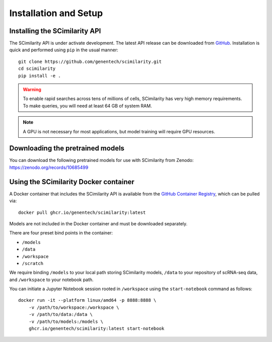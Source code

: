 .. _Installation:

Installation and Setup
================================================================================

Installing the SCimilarity API
--------------------------------------------------------------------------------

The SCimilarity API is under activate development. The latest API release can be
downloaded from `GitHub <https://github.com/genentech/scimilarity>`__.
Installation is quick and performed using ``pip`` in the usual manner:

::

    git clone https://github.com/genentech/scimilarity.git
    cd scimilarity
    pip install -e .

.. warning::

    To enable rapid searches across tens of millions of cells, SCimilarity has very
    high memory requirements. To make queries, you will need at least 64 GB of
    system RAM.

.. note::

    A GPU is not necessary for most applications, but model training will
    require GPU resources.

Downloading the pretrained models
--------------------------------------------------------------------------------

You can download the following pretrained models for use with SCimilarity from
Zenodo:
https://zenodo.org/records/10685499

Using the SCimilarity Docker container
--------------------------------------------------------------------------------

A Docker container that includes the SCimilarity API is available from the
`GitHub Container Registry <https://ghcr.io/genentech/scimilarity>`__, which can
be pulled via:

::

    docker pull ghcr.io/genentech/scimilarity:latest

Models are not included in the Docker container and must be downloaded separately.

There are four preset bind points in the container:

* ``/models``
* ``/data``
* ``/workspace``
* ``/scratch``

We require binding ``/models`` to your local path storing SCimilarity models,
``/data`` to your repository of scRNA-seq data, and ``/workspace`` to your
notebook path.

You can initiate a Jupyter Notebook session rooted in ``/workspace`` using the
``start-notebook`` command as follows:

::

    docker run -it --platform linux/amd64 -p 8888:8888 \
        -v /path/to/workspace:/workspace \
        -v /path/to/data:/data \
        -v /path/to/models:/models \
        ghcr.io/genentech/scimilarity:latest start-notebook
